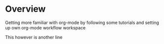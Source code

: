 * Overview

  Getting more familiar with org-mode by following some tutorials and setting up
  own org-mode workflow workspace

This however is another line
